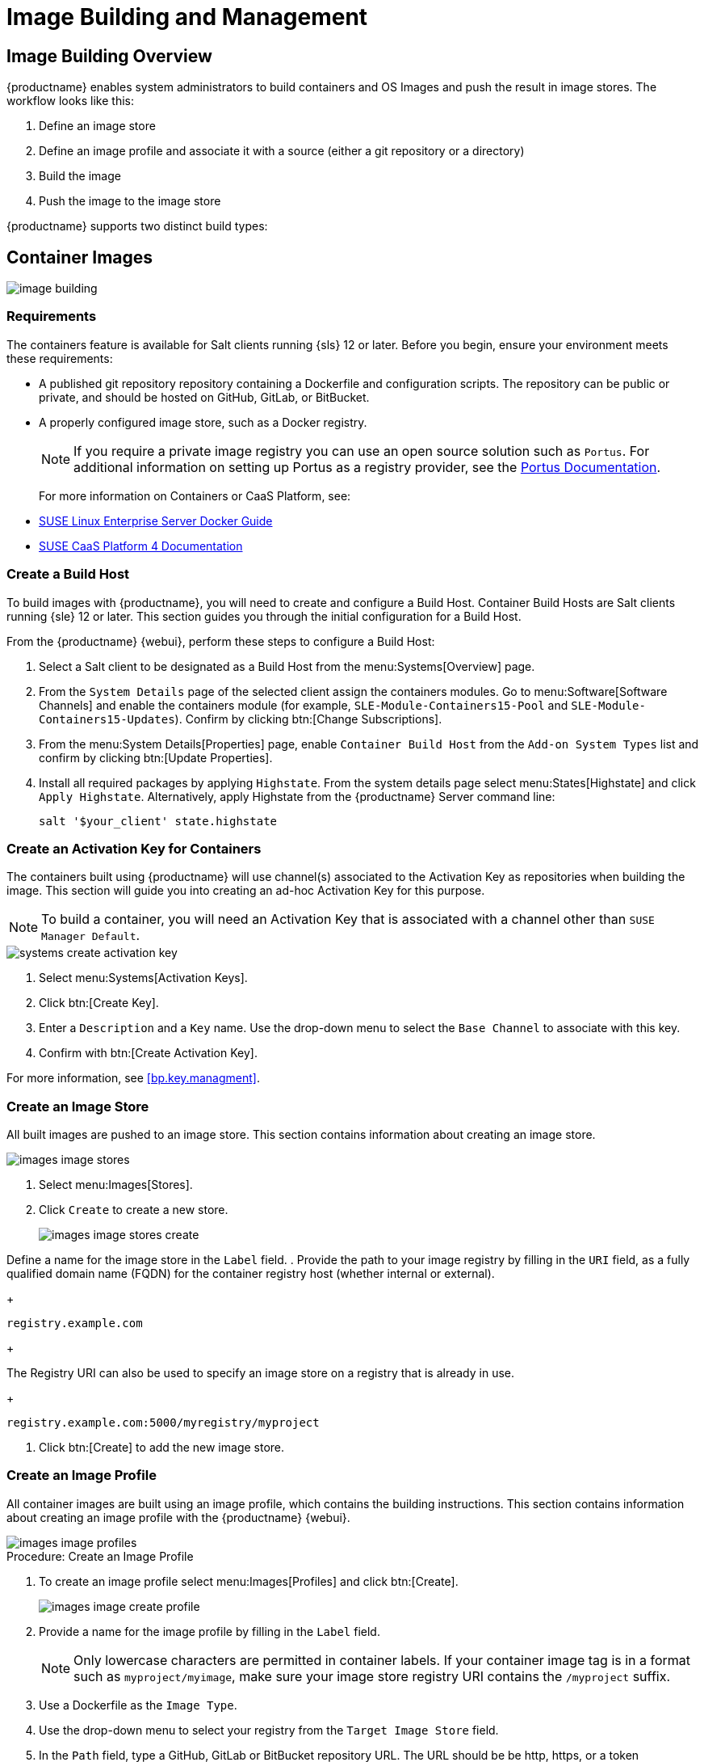 [[image-management]]
= Image Building and Management



[[at.images.overview]]
== Image Building Overview

{productname} enables system administrators to build containers and OS Images and push the result in image stores.
The workflow looks like this:

. Define an image store
. Define an image profile and associate it with a source (either a git repository or a directory)
. Build the image
. Push the image to the image store

{productname} supports two distinct build types:




[[at.images.docker]]
== Container Images

image::image-building.png[scaledwidth=80%]



[[at.images.docker.requirements]]
=== Requirements


The containers feature is available for Salt clients running {sls} 12 or later.
Before you begin, ensure your environment meets these requirements:

* A published git repository repository containing a Dockerfile and configuration scripts.
The repository can be public or private, and should be hosted on GitHub, GitLab, or BitBucket.
* A properly configured image store, such as a Docker registry.
+

[NOTE]
====
If you require a private image registry you can use an open source solution such as ``Portus``.
For additional information on setting up Portus as a registry provider, see the http://port.us.org/[Portus Documentation].
====
+

For more information on Containers or CaaS Platform, see:

* https://www.suse.com/documentation/sles-15/book_sles_docker/data/book_sles_docker.html[SUSE Linux Enterprise Server Docker Guide]
* https://www.suse.com/documentation/suse-caasp-4/[SUSE CaaS Platform 4 Documentation]



[[at.images.docker.buildhost]]
=== Create a Build Host


To build images with {productname}, you will need to create and configure a Build Host.
Container Build Hosts are Salt clients running {sle} 12 or later.
This section guides you through the initial configuration for a Build Host.

From the {productname} {webui}, perform these steps to configure a Build Host:


. Select a Salt client to be designated as a Build Host from the menu:Systems[Overview] page.
. From the [guimenu]``System Details`` page of the selected client assign the containers modules.
Go to menu:Software[Software Channels] and enable the containers module (for example, [guimenu]``SLE-Module-Containers15-Pool`` and [guimenu]``SLE-Module-Containers15-Updates``).
Confirm by clicking btn:[Change Subscriptions].
. From the menu:System Details[Properties] page, enable ``Container Build Host`` from the [guimenu]``Add-on System Types`` list and confirm by clicking btn:[Update Properties].
. Install all required packages by applying ``Highstate``.
From the system details page select menu:States[Highstate] and click [guimenu]``Apply Highstate``.
Alternatively, apply Highstate from the {productname} Server command line:
+
----
salt '$your_client' state.highstate
----



[[at.images.docker.buildchannels]]
=== Create an Activation Key for Containers


The containers built using {productname} will use channel(s) associated to the Activation Key as repositories when building the image. This section will guide you into creating an ad-hoc Activation Key for this purpose.

[NOTE]
====
To build a container, you will need an Activation Key that is associated with a channel other than `SUSE Manager Default`.
====

image::systems_create_activation_key.png[scaledwidth=80%]

. Select menu:Systems[Activation Keys].
. Click btn:[Create Key].
. Enter a [guimenu]``Description`` and a [guimenu]``Key`` name.
Use the drop-down menu to select the [guimenu]``Base Channel`` to associate with this key.
. Confirm with btn:[Create Activation Key].

For more information, see <<bp.key.managment>>.



[[at.images.docker.imagestore]]
=== Create an Image Store


All built images are pushed to an image store. 
This section contains information about creating an image store.

image::images_image_stores.png[scaledwidth=80%]

. Select menu:Images[Stores].
. Click [guimenu]``Create`` to create a new store.
+

image::images_image_stores_create.png[scaledwidth=80%]

Define a name for the image store in the [guimenu]``Label`` field.
. Provide the path to your image registry by filling in the [guimenu]``URI`` field, as a fully qualified domain name (FQDN) for the container registry host (whether internal or external).
+

----
registry.example.com
----
+

The Registry URI can also be used to specify an image store on a registry that is already in use.
+

----
registry.example.com:5000/myregistry/myproject
----

. Click btn:[Create] to add the new image store.



[[at.images.docker.profile]]
=== Create an Image Profile


All container images are built using an image profile, which contains the building instructions. 
This section contains information about creating an image profile with the {productname} {webui}.

image::images_image_profiles.png[scaledwidth=80%]

.Procedure: Create an Image Profile
. To create an image profile select menu:Images[Profiles] and click btn:[Create].
+

image::images_image_create_profile.png[scaledwidth=80%]

. Provide a name for the image profile by filling in the [guimenu]``Label`` field.
+

[NOTE]
====
Only lowercase characters are permitted in container labels.
If your container image tag is in a format such as `myproject/myimage`, make sure your image store registry URI contains the `/myproject` suffix.
====

. Use a Dockerfile as the `Image Type`.

. Use the drop-down menu to select your registry from the `Target Image Store` field.

. In the [guimenu]``Path`` field, type a GitHub, GitLab or BitBucket repository URL.
The URL should be be http, https, or a token authentication URL.
Use one of these formats:

.GitHub Path Options
* GitHub single user project repository
+
----
https://github.com/USER/project.git#branchname:folder
----

* GitHub organization project repository
+
----
https://github.com/ORG/project.git#branchname:folder
----

* GitHub token authentication
+

If your git repository is private, modify the profile's URL to include authentication.
Use this URL format to authenticate with a GitHub token:
+

----
https://USER:<AUTHENTICATION_TOKEN>@github.com/USER/project.git#master:/container/
----

.GitLab Path Options
* GitLab single user project repository
+

----
https://gitlab.example.com/USER/project.git#master:/container/
----

* GitLab groups project repository
+

----
https://gitlab.example.com/GROUP/project.git#master:/container/
----

* GitLab token authentication
+

If your Git repository is private and not publicly accessible, you need to modify the profile's Git URL to include authentication.
Use this URL format to authenticate with a GitLab token:
+

----
https://gitlab-ci-token:<AUTHENTICATION_TOKEN>@gitlab.example.com/USER/project.git#master:/container/
----
+

[IMPORTANT]
.Specifying a Git branch
====
If a branch is not specified, the `master` branch will be used by default.
If a `folder` is not specified the image sources (Dockerfile sources) are expected to be in the root directory of the GitHub or GitLab checkout.
====

. Select an `Activation Key`.
Activation Keys ensure that images using a profile are assigned to the correct channel and packages.
+

.Relationship Between Activation Keys and Image Profiles
[NOTE]
====
When you associate an Activation Key with an image profile you are ensuring any image using the profile will use the correct software channel and any packages in the channel.
====

. Click the btn:[Create] button.



[[at.images.docker.sourceexample]]
.Example Dockerfile Sources


An Image Profile that can be reused is published at https://github.com/SUSE/manager-build-profiles

[NOTE]
====
The [option]``ARG`` parameters ensure that the built image is associated with the desired repository version served by {productname}.
The [option]``ARG`` parameters also allow you to build image versions of {sls} which may differ from the version of {sls} used by the Build Host itself.

For example: The [comand]``ARG repo`` parameter and the [command]``echo`` command pointing to the repository file, creates and then injects the correct path into the repository file for the desired channel version.

_The repository version is determined by the Activation Key that you assigned to your image profile._
====

[NOTE]
====
To inspect images and provide the package and product list of a container to the {productname} {webui} you must install [package]#python# and [package]#python-xml# within the container.
If you do not install them, images will still build but the package and product list will not available in the {webui}.
====

----
FROM registry.example.com/sles12sp2
MAINTAINER Tux Administrator "tux@example.com"

### Begin: These lines Required for use with {productname}

ARG repo
ARG cert

# Add the correct certificate
RUN echo "$cert" > /etc/pki/trust/anchors/RHN-ORG-TRUSTED-SSL-CERT.pem

# Update certificate trust store
RUN update-ca-certificates

# Add the repository path to the image
RUN echo "$repo" > /etc/zypp/repos.d/susemanager:dockerbuild.repo

### End: These lines required for use with {productname}

# Add the package script
ADD add_packages.sh /root/add_packages.sh

# Run the package script
RUN /root/add_packages.sh

# After building remove the repository path from image
RUN rm -f /etc/zypp/repos.d/susemanager:dockerbuild.repo
----

[[at.images.docker.building]]
=== Build an Image


There are two ways to build an image.
You can select menu:Images[Build] from the left navigation bar, or click the build icon in the menu:Images[Profiles] list.

image::images_image_build.png[scaledwidth=80%]

.Procedure: Building an Image
. Select menu:Images[Build].
. Add a different tag name if you want a version other than the default ``latest`` (only relevant to containers).
. Select [guimenu]``Build Profile`` and [guimenu]``Build Host``.
+

[NOTE]
.Profile Summary
====
Notice the [guimenu]``Profile Summary`` to the right of the build fields.
When you have selected a build profile, detailed information about the selected profile will be displayed in this area.
====

. To schedule a build click the btn:[Build] button.



[[at.images.docker.importing]]
=== Import an Image


You can import and inspect arbitrary images.
Select menu:Images[Image List] from the left navigation bar.
Complete the text boxes of the [guimenu]``Import`` dialog.
When it has processed, the imported image will be listed on the [guimenu]``Image List`` page.

.Procedure: Importing an Image
. From menu:Images[Image list] click btn:[Import] to open the [guimenu]``Import Image`` dialog.
. In the [guimenu]``Import Image`` dialog complete these fields:
+

Image store:::
The registry from where the image will be pulled for inspection.

Image name:::
The name of the image in the registry.

Image version:::
The version of the image in the registry.

Build host:::
The Build Host that will pull and inspect the image.

Activation key:::
The Activation Key that provides the path to the software channel that the image will be inspected with.

. For confirmation, click btn:[Import].

The entry for the image is created in the database, and an ``Inspect Image`` action on {productname} is scheduled.

When it has been processed, you can find the imported image in the ``Image List``.
It has a different icon in the ``Build`` column, to indicate that the image is imported.
The status icon for the imported image can also be seen on the ``Overview`` tab for the image.



[[at.images.docker.troubleshooting]]
=== Troubleshooting


These are some known problems when working with images:

* HTTPS certificates to access the registry or the Git repositories should be deployed to the client by a custom state file.
* SSH Git access using Docker is currently unsupported.
* If the [package]#python# and [package]#python-xml# packages are not installed in your images during the build process, reporting of installed packages or products will fail.
This will result in an ``unknown`` update status.



[[at.images.kiwi]]
== OS Images

OS Images are built by the Kiwi image system. 
The output image is customizable and can be PXE, QCOW2, LiveCD, or other types of images.

For more information about the Kiwi build system, see the https://doc.opensuse.org/projects/kiwi/doc/[Kiwi documentation].



[[at.images.kiwi.requirements]]
=== Requirements

The Kiwi image building feature is available for Salt clients running {sls}{nbsp}12.
From {sls}{nbsp}15, ``kiwi-ng`` is used instead of the legacy Kiwi.

Kiwi image configuration files and configuration scripts must be accessible in one of these locations:

* Git repository
* HTTP hosted tarball
* Local Build Host directory

For an example of a complete Kiwi repository served by git, see https://github.com/SUSE/manager-build-profiles/tree/master/OSImage

[NOTE]
.Hardware Requirements for Hosts Running OS Images
====
Hosts running OS Images built with Kiwi need at least 1 GB of RAM.
Disk space depends on the actual size of the image.
For more information, see the documentation of the underlying system.
====



[[at.images.kiwi.buildhost]]
=== Create a Build Host


To build all kinds of images with {productname}, create and configure a Build Host.
OS Image Build Hosts are Salt clients running {sls}{nbsp}12 (SP3 or later) or 15.
This procedure will guide you through the initial configuration for a Build Host.

From the {productname} {webui}, perform these steps to configure a Build Host:

. Select a client that will be designated as a Build Host from the menu:Systems[Overview] page.
. From the menu:System Details[Properties] page, enable the [guimenu]``Add-on System Type:`` [guimenu]``OS Image Build Host`` and confirm with btn:[Update Properties].
+
image::os-image-build-host.png[scaledwidth=80%]
+
. From the menu:System Details[Software > Software Channels] page, enable ``SLE-Manager-Tools12-Pool`` and ``SLE-Manager-Tools12-Updates`` (or a later version).
Schedule and click btn:[Confirm].
. Install Kiwi and all required packages by applying `Highstate`.
From the system details page select menu:States[Highstate] and click btn:[Apply Highstate].
Alternatively, apply Highstate from the {productname} Server command line:
+
----
salt '$your_client' state.highstate
----

.{productname} Web Server Public Certificate RPM
Build Host provisioning copies the {productname} certificate RPM to the Build Host.
This certificate is used for accessing repositories provided by {productname}.

The certificate is packaged in RPM by the `mgr-package-rpm-certificate-osimage` package script.
The package script is called automatically during a new {productname} installation.

When you upgrade the `spacewalk-certs-tools` package, the upgrade scenario will call the package script using the default values.
However if the certificate path was changed or unavailable, you will need to call the package script manually using `--ca-cert-full-path <path_to_certificate>` after the upgrade procedure has finished.


.Package script call example
[source,bash]
----
/usr/sbin/mgr-package-rpm-certificate-osimage --ca-cert-full-path /root/ssl-build/RHN-ORG-TRUSTED-SSL-CERT
----

The RPM package with the certificate is stored in a salt-accessible directory such as `/usr/share/susemanager/salt/images/rhn-org-trusted-ssl-cert-osimage-1.0-1.noarch.rpm`.

The RPM package with the certificate is provided in the local Build Host repository `/var/lib/Kiwi/repo`.


[IMPORTANT]
.The RPM Package with the {productname} Certificate Must Be Specified in the Build Source
====
Make sure your build source Kiwi configuration contains `rhn-org-trusted-ssl-cert-osimage` as a required package in the `bootstrap` section.

.config.xml
[source,xml]
----
...
  <packages type="bootstrap">
    ...
    <package name="rhn-org-trusted-ssl-cert-osimage" bootinclude="true"/>
  </packages>
...
----
====



[[at.images.kiwi.buildchannels]]
=== Create an Activation Key for OS Images

Create an Activation Key associated with the channel that your OS Images will use as repositories when building the image.

Activation keys are mandatory for OS Image building.

[NOTE]
====
To build OS Images, you will need an Activation Key that is associated with a channel other than `SUSE Manager Default`.
====

image::systems_create_activation_key.png[scaledwidth=80%]

. In the {webui}, select menu:Systems[Activation Keys].
. Click [guimenu]``Create Key``.
. Enter a [guimenu]``Description``, a [guimenu]``Key`` name, and use the drop-down box to select a [guimenu]``Base Channel`` to associate with the key.
. Confirm with btn:[Create Activation Key].

For more information, see <<bp.key.managment>>.



[[at.images.kiwi.imagestore]]
=== Create an Image Store


OS Images can require a significant amount of storage space.
Therefore, we recommended that the OS Image store is located on a partition of its own or on a Btrfs subvolume, separate from the root partition.
By default, the image store will be located at [path]``/srv/www/os-images``.

[NOTE]
.Image Stores for Kiwi Build Type
====
Image stores for Kiwi build type, used to build system, virtual, and other images, are not supported yet.

Images are always stored in [path]``/srv/www/os-images/<organization id>`` and are accessible via HTTP/HTTPS [url]``https://<susemanager_host>/os-images/<organization id>``.
====



[[at.images.kiwi.profile]]
=== Create an Image Profile


Manage image profiles using the {webui}.

image::images_image_profiles.png[scaledwidth=80%]

.Procedure: Create an Image Profile
. To create an image profile select from menu:Images[Profiles] and click btn:[Create].
+

image::images_image_create_profile_kiwi.png[scaledwidth=80%]

. In the [guimenu]``Label`` field, provide a name for the `Image Profile`.
. Use `Kiwi` as the [guimenu]``Image Type``.
. Image store is automatically selected.
. Enter a [guimenu]``Config URL`` to the directory containing the Kiwi configuration files:
.. Git URI
.. HTTPS tarball
.. Path to Build Host local directory
. Select an [guimenu]``Activation Key``.
Activation keys ensure that images using a profile are assigned to the correct channel and packages.
+

[NOTE]
.Relationship Between Activation Keys and Image Profiles
====
When you associate an Activation Key with an image profile you are ensuring any image using the profile will use the correct software channel and any packages in the channel.
====
+

. Confirm with the btn:[Create] button.


.Source format options
** Git/HTTP(S) URL to the repository
+

URL to the Git repository containing the sources of the image to be built.
Depending on the layout of the repository the URL can be:
+
----
https://github.com/SUSE/manager-build-profiles
----
+

You can specify a branch after the `#` character in the URL.
In this example, we use the `master` branch:
+
----
https://github.com/SUSE/manager-build-profiles#master
----
+

You can specify a directory that contains the image sources after the `:` character.
In this example, we use `OSImage/POS_Image-JeOS6`:
+
----
https://github.com/SUSE/manager-build-profiles#master:OSImage/POS_Image-JeOS6
----

** HTTP(S) URL to the tarball
+

URL to the tar archive, compressed or uncompressed, hosted on the webserver.
+
----
https://myimagesourceserver.example.org/MyKiwiImage.tar.gz
----

** Path to the directory on the Build Host
+

Enter the path to the directory with the Kiwi build system sources.
This directory must be present on the selected Build Host.
+

----
/var/lib/Kiwi/MyKiwiImage
----



[[at.images.kiwi.sourceexample]]
==== Example of Kiwi Sources


Kiwi sources consist at least of `config.xml`.
Usually, `config.sh` and `images.sh` are present as well.
Sources can also contain files to be installed in the final image under the `root` subdirectory.

For information about the Kiwi build system, see the https://doc.opensuse.org/projects/kiwi/doc/[Kiwi documentation].

{suse} provides examples of fully functional image sources at the https://github.com/SUSE/manager-build-profiles[SUSE/manager-build-profiles] public GitHub repository.

.Example of JeOS config.xml
// ###example-script-1###
[source, xml]
----
<?xml version="1.0" encoding="utf-8"?>

<image schemaversion="6.1" name="POS_Image_JeOS6">
    <description type="system">
        <author>Admin User</author>
        <contact>noemail@example.com</contact>
        <specification>SUSE Linux Enterprise 12 SP3 JeOS</specification>
    </description>
    <preferences>
        <version>6.0.0</version>
        <packagemanager>zypper</packagemanager>
        <bootsplash-theme>SLE</bootsplash-theme>
        <bootloader-theme>SLE</bootloader-theme>

        <locale>en_US</locale>
        <keytable>us.map.gz</keytable>
        <timezone>Europe/Berlin</timezone>
        <hwclock>utc</hwclock>

        <rpm-excludedocs>true</rpm-excludedocs>
        <type boot="saltboot/suse-SLES12" bootloader="grub2" checkprebuilt="true" compressed="false" filesystem="ext3" fsmountoptions="acl" fsnocheck="true" image="pxe" kernelcmdline="quiet"></type>
    </preferences>
    <!--    CUSTOM REPOSITORY
    <repository type="rpm-dir">
      <source path="this://repo"/>
    </repository>
    -->
    <packages type="image">
        <package name="patterns-sles-Minimal"/>
        <package name="aaa_base-extras"/> <!-- wouldn't be SUSE without that ;-) -->
        <package name="kernel-default"/>
        <package name="salt-minion"/>
        ...
    </packages>
    <packages type="bootstrap">
        ...
        <package name="sles-release"/>
        <!-- this certificate package is required to access {productname} repositories
             and is provided by {productname} automatically -->
        <package name="rhn-org-trusted-ssl-cert-osimage" bootinclude="true"/>

    </packages>
    <packages type="delete">
        <package name="mtools"/>
        <package name="initviocons"/>
        ...
    </packages>
</image>
----



[[at.images.kiwi.building]]
=== Build an Image
// ianew: admin/image-management.adoc
// iawho: lana 2019-02-27

There are two ways to build an image using the {webui}.
Either select menu:Images[Build], or click the build icon in the menu:Images[Profiles] list.

image::images_image_build.png[scaledwidth=80%]

.Procedure: Building an Image
. Select menu:Images[Build].
. Add a different tag name if you want a version other than the default ``latest`` (applies only to containers).
. Select the [guimenu]``Image Profile`` and a [guimenu]``Build Host``.
+

[NOTE]
.Profile Summary
====
A [guimenu]``Profile Summary`` is displayed to the right of the build fields.
When you have selected a build profile, detailed information about the selected profile will show up in this area.
====
+

. To schedule a build, click the btn:[Build] button.



[[at.images.kiwi.inspection]]

After the image is successfully built, the inspection phase begins.
During the inspection phase {susemgr} collects information about the image:

* List of packages installed in the image
* Checksum of the image
* Image type and other image details

[NOTE]
====
If the built image type is `PXE`, a Salt pillar will also be generated.
Image pillars are stored in the `/srv/susemanager/pillar_data/images/` directory and the Salt subsystem can access details about the generated image.
Details include where the pillar is located and provided, image checksums, information needed for network boot, and more.

The generated pillar is available to all connected clients.
====



[[at.images.kiwi.troubleshooting]]
=== Troubleshooting


Building an image requires of several dependent steps.
When the build fails, investigation of Salt states results can help you to identify the source of the failure.
Usual checks when the build fails:

* The Build Host can access the build sources
* There is enough disk space for the image on both the Build Host and the {productname} server
* The Activation Key has the correct channels associated with it
* The build sources used are valid
* The RPM package with the {productname} public certificate is up to date and available at `/usr/share/susemanager/salt/images/rhn-org-trusted-ssl-cert-osimage-1.0-1.noarch.rpm`.
For more on how to refresh a public certificate RPM, see <<at.images.kiwi.buildhost>>.



[[at.images.kiwi.limitations]]
=== Limitations

The section contains some known issues when working with images.

* HTTPS certificates used to access the HTTP sources or Git repositories should be deployed to the client by a custom state file, or configured manually.
* Importing Kiwi-based images is not supported.



[[at.images.listing]]
== List Image Profiles Available for Building


To list images available for building select menu:Images[Image List].
A list of all images will be displayed.

image::images_list_images.png[scaledwidth=80%]

Displayed data about images includes an image [guimenu]``Name``, its [guimenu]``Version`` and the build [guimenu]``Status``.
You will also see the image update status with a listing of possible patch and package updates that are available for the image.

Clicking the btn:[Details] button on an image will provide a detailed view.
The detailed view includes an exact list of relevant patches and a list of all packages installed within the image.

[NOTE]
====
The patch and the package list is only available if the inspect state after a build was successful.
====
